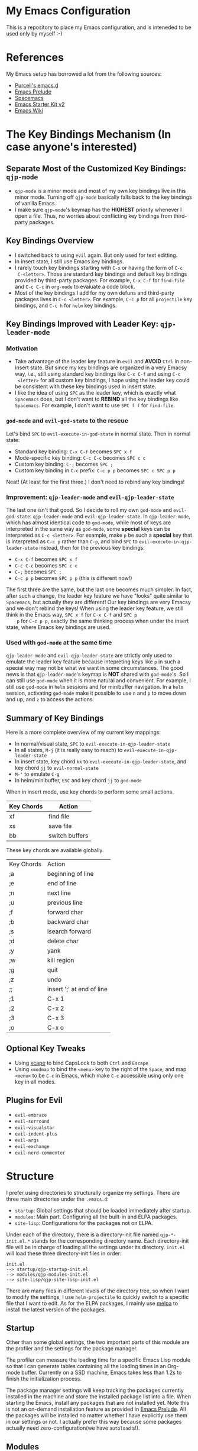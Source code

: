 * My Emacs Configuration
This is a repository to place my Emacs configuration, and is inteneded to be
used only by myself :-)

* References
My Emacs setup has borrowed a lot from the following sources:
- [[https://github.com/purcell/emacs.d][Purcell's emacs.d]]
- [[https://github.com/bbatsov/prelude][Emacs Prelude]]
- [[https://github.com/syl20bnr/spacemacs][Spacemacs]]
- [[https://github.com/technomancy/emacs-starter-kit/tree/v2][Emacs Starter Kit v2]]
- [[http://emacswiki.org/][Emacs Wiki]]

* The Key Bindings Mechanism (In case anyone's interested)
** Separate Most of the Customized Key Bindings: =qjp-mode=
   - =qjp-mode= is a minor mode and most of my own key bindings live in this
     minor mode. Turning off =qjp-mode= basically falls back to the key bindings
     of vanilla Emacs.
   - I make sure =qjp-mode='s keymap has the *HIGHEST* priority whenever I open
     a file. Thus, no worries about conflicting key bindings from third-party
     packages.

** Key Bindings Overview
   - I switched back to using =evil= again. But only used for text editting.
   - In insert state, I still use Emacs key bindings.
   - I rarely touch key bindings starting with =C-x= or having the form of =C-c
     C-<letter>=. Those are stardard key bindings and default key bindings
     provided by third-party packages. For example, =C-x C-f= for =find-file=
     and =C-c C-c= in =org-mode= to evaluate a code block.
   - Most of the key bindings I add for my own defuns and third-party packages
     lives in =C-c <letter>=. For example, =C-c p= for all =projectile= key
     bindings, and =C-c h= for =helm= key bindings.

** Key Bindings Improved with Leader Key: =qjp-leader-mode=
*** Motivation
    - Take advantage of the leader key feature in =evil= and *AVOID* =Ctrl= in
      non-insert state. But since my key bindings are organized in a very Emacsy
      way, i.e., still using standard key bindings like =C-x C-f= and using =C-c
      <letter>= for all custom key bindings, I hope using the leader key could
      be consistent with these key bindings used in insert state.
    - I like the idea of using =SPC= as the leader key, which is exactly what
      =Spacemacs= does, but I don't want to *REBIND* all the key bindings like
      =Spacemacs=. For example, I don't want to use =SPC f f= for =find-file=.

*** =god-mode= and =evil-god-state= to the rescue
    Let's bind =SPC= to =evil-execute-in-god-state= in normal state. Then in
    normal state:
    - Standard key binding: =C-x C-f= becomes =SPC x f=
    - Mode-specific key binding: =C-c C-c= becomes =SPC c c=
    - Custom key binding: =C-;= becomes =SPC ;=
    - Custom key binding in =C-c= prefix: =C-c p p= becomes =SPC c SPC p p=

    Neat! (At least for the first three.) I don't need to rebind any key
    bindings!

*** Improvement: =qjp-leader-mode= and =evil-qjp-leader-state=
    The last one isn't that good. So I decide to roll my own =god-mode= and
    =evil-god-state=: =qjp-leader-mode= and =evil-qjp-leader-state=. In
    =qjp-leader-mode=, which has almost identical code to =god-mode=, while most
    of keys are interpreted in the same way as =god-mode=, some *special* keys
    can be interpreted as =C-c <letter>=. For example, make =p= be such a
    *special* key that is interpreted as =C-c p= rather than =C-p=, and bind
    =SPC= to =evil-execute-in-qjp-leader-state= instead, then for the previous
    key bindings:
    - =C-x C-f= becomes =SPC x f=
    - =C-c C-c= becomes =SPC c c=
    - =C-;= becomes =SPC ;=
    - =C-c p p= becomes =SPC p p= (this is different now!)

    The first three are the same, but the last one becomes much simpler. In
    fact, after such a change, the leader key feature we have "looks" quite
    similar to =Spacemacs=, but actually they are different! Our key bindings
    are very Emacsy and we don't rebind the keys! When using the leader key
    feature, we still think in the Emacs way, =SPC x f= for =C-x C-f= and =SPC p
    p= for =C-c p p=, exactly the same thinking process when under the insert
    state, where Emacs key bindings are used.

*** Used with =god-mode= at the same time
    =qjp-leader-mode= and =evil-qjp-leader-state= are strictly only used to
    emulate the leader key feature because intepreting keys like =p= in such a
    special way may not be what we want in some circumstances. The good news is
    that =qjp-leader-mode='s keymap is *NOT* shared with =god-mode='s. So I can
    still use =god-mode= when it is more natural and convenient. For example, I
    still use =god-mode= in =helm= sessions and for minibuffer navigation. In a
    =helm= session, activating =god-mode= make it possible to use =n= and =p= to
    move down and up, and =z= to access the actions.

** Summary of Key Bindings
   Here is a more complete overview of my current key mappings:
   - In normal/visual state, =SPC= to =evil-execute-in-qjp-leader-state=
   - In all states, =M-j= (it is really easy to reach) to
     =evil-execute-in-qjp-leader-state=
   - In insert state, key chord =kk= to =evil-execute-in-qjp-leader-state=, and
     key chord =jj= to =evil-normal-state=
   - =M-'= to emulate =C-g=
   - In helm/minibuffer, =ESC= and key chord =jj= to =god-mode=

   When in insert mode, use key chords to perform some small actions.
   | Key Chords | Action                    |
   |------------+---------------------------|
   | xf         | find file                 |
   | xs         | save file                 |
   | bb         | switch buffers            |

   These key chords are available globally.
   | Key Chords | Action                    |
   | ;a         | beginning of line         |
   | ;e         | end of line               |
   | ;n         | next line                 |
   | ;u         | previous line             |
   | ;f         | forward char              |
   | ;b         | backward char             |
   | ;s         | isearch forward           |
   | ;d         | delete char               |
   | ;y         | yank                      |
   | ;w         | kill region               |
   | ;g         | quit                      |
   | ;z         | undo                      |
   | ;;         | insert ';' at end of line |
   | ;1         | C-x 1                     |
   | ;2         | C-x 2                     |
   | ;3         | C-x 3                     |
   | ;o         | C-x o                     |
** Optional Key Tweaks
   - Using [[https://github.com/alols/xcape][xcape]] to bind CapsLock to both =Ctrl= and =Escape=
   - Using =xmodmap= to bind the =<menu>= key to the right of the =Space=, and
     map =<menu>= to be =C-c= in Emacs, which make =C-c= accessible using only
     one key in all modes.

** Plugins for Evil
   - =evil-embrace=
   - =evil-surround=
   - =evil-visualstar=
   - =evil-indent-plus=
   - =evil-args=
   - =evil-exchange=
   - =evil-nerd-commenter=

* Structure
I prefer using directories to structurally organize my settings.
There are three main directories under the =.emacs.d=:
- =startup=: Global settings that should be loaded immediately after startup.
- =modules=: Main part. Configuring all the built-in and ELPA packages.
- =site-lisp=: Configurations for the packages not on ELPA.

Under each of the directory, there is a directory-init file named
=qjp-*-init.el=. =*= stands for the corresponding directory name. Each
directory-init file will be in charge of loading all the settings under its
directory. =init.el= will load these three directory-init files in order:
#+BEGIN_EXAMPLE
init.el
--> startup/qjp-startup-init.el
--> modules/qjp-modules-init.el
--> site-lisp/qjp-site-lisp-init.el
#+END_EXAMPLE

There are many files in different levels of the directory tree, so when I want
to modify the settings, I use =helm-projectile= to quickly switch to a specific
file that I want to edit. As for the ELPA packages, I mainly use [[http://melpa.org][melpa]] to
install the latest version of the packages.

** Startup
 Other than some global settings, the two important parts of this module are the
 profiler and the settings for the package manager.

 The profiler can measure the loading time for a specific Emacs Lisp module so
 that I can generate tables containing all the loading times in an Org-mode
 buffer. Currently on a SSD machine, Emacs takes less than 1.2s to finish the
 initialization process.

 The package manager settings will keep tracking the packages currently installed
 in the machine and store the installed package list into a file. When starting
 the Emacs, install any packages that are not installed yet. Note this is not an
 on-demand installation feature as provided in [[https://github.com/bbatsov/prelude][Emacs Prelude]]. All the packages
 will be installed no matter whether I have explicitly use them in our settings
 or not. I actually prefer this way because some packages actually need
 zero-configuration(we have =autoload= s!).

** Modules
 I put almost all the code for settings under this directory, and there are *8*
 submodules in it.
 1. =qjp-basic=: I put settings for UI and built-in packages here.
 2. =qjp-defuns=: Some useful function definitions. Since there are different
    categories of such definitions, I split them into three files and put these
    files under =defuns= subdirectory.
 3. =qjp-mode=: A minor mode which is mainly used to define my own key bindings.
    I rarely use =global-set-key= and nearly all my customized keybindings live
    only when the minor mode is on.
 4. =qjp-misc=: This is a very huge part. All the third-party packages installed
    from ELPA which are not for programming purpose, LaTeX or Org-mode should be
    configured here. If there are only a few lines of code of settings for a
    third-party package, then I put the code inside =qjp-misc.el=. However, if
    the number of the lines of code is a little bit large, I prefer putting the
    code into a separate file under =misc= subdirectory.
 5. =qjp-org=: There are actually several files under =org= subdirectory and each
    file has settings for a specific functionality of the Org-mode.
 6. =qjp-tex=: Settings for AUCTeX.
 7. =qjp-programming=: Each programming language has its own config file under
    =programming= subdirectory and the general settings for programming mode are
    in =qjp-programming-basic.el=.
 8. =qjp-alias=: Nothing serious here. Just some short names for some commands
    that have no keybindings. I'm considering merging this into other parts.

** Site-lisp
 This module has packages that are not hosted in any package archieves. These
 packages are usually modified by myself and hosted in my own Git repos. Use
 =git-submodule= to manage them.
* Old Key Bindings without =Evil=
For old key remappings using =Space= as both =Space= and =Ctrl= and without
=Evil=, see [[http://cute-jumper.github.io/emacs/2016/02/22/my-simple-setup-to-avoid-rsi-in-emacs][this article]]. Now I'm using a combination of god-mode and evil-mode,
which requires much less key mapping tweak.

